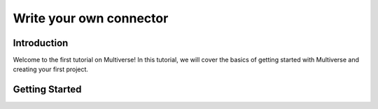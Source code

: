 .. _tutorial_5:

Write your own connector
========================

Introduction
------------

Welcome to the first tutorial on Multiverse! In this tutorial, we will cover the basics of getting started with Multiverse and creating your first project.

Getting Started
---------------
